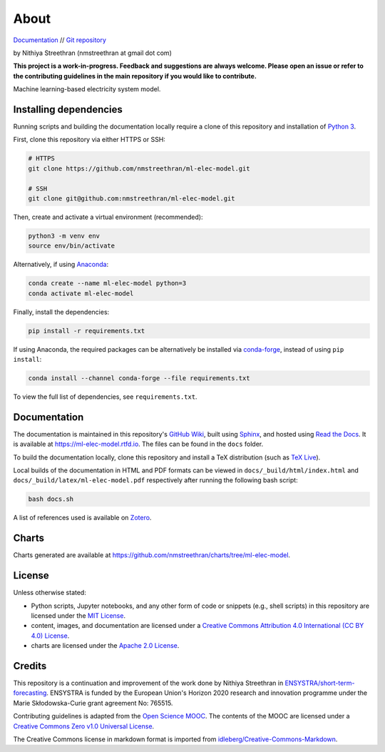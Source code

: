 About
=====

`Documentation <https://ml-elec-model.rtfd.io/>`__ // `Git repository <https://github.com/nmstreethran/ml-elec-model>`__

by Nithiya Streethran (nmstreethran at gmail dot com)

**This project is a work-in-progress. Feedback and suggestions are always welcome. Please open an issue or refer to the contributing guidelines in the main repository if you would like to contribute.**

Machine learning-based electricity system model.

Installing dependencies
-----------------------

Running scripts and building the documentation locally require a clone of this repository and installation of `Python 3 <https://www.python.org/>`__.

First, clone this repository via either HTTPS or SSH:

.. code:: sh

   # HTTPS
   git clone https://github.com/nmstreethran/ml-elec-model.git

   # SSH
   git clone git@github.com:nmstreethran/ml-elec-model.git

Then, create and activate a virtual environment (recommended):

.. code:: sh

   python3 -m venv env
   source env/bin/activate

Alternatively, if using `Anaconda <https://www.anaconda.com/products/individual>`__:

.. code:: sh

   conda create --name ml-elec-model python=3
   conda activate ml-elec-model

Finally, install the dependencies:

.. code:: sh

   pip install -r requirements.txt

If using Anaconda, the required packages can be alternatively be installed via `conda-forge <https://conda-forge.org/>`__, instead of using ``pip install``:

.. code:: sh

   conda install --channel conda-forge --file requirements.txt

To view the full list of dependencies, see ``requirements.txt``.

Documentation
-------------

The documentation is maintained in this repository's `GitHub Wiki <https://github.com/nmstreethran/ml-elec-model/wiki>`__, built using `Sphinx <https://www.sphinx-doc.org/en/master/>`__, and hosted using `Read the Docs <https://readthedocs.org>`__. It is available at https://ml-elec-model.rtfd.io. The files can be found in the ``docs`` folder.

To build the documentation locally, clone this repository and install a TeX distribution (such as `TeX Live <http://tug.org/texlive/>`__).

Local builds of the documentation in HTML and PDF formats can be viewed in ``docs/_build/html/index.html`` and ``docs/_build/latex/ml-elec-model.pdf`` respectively after running the following bash script:

.. code:: sh

   bash docs.sh

A list of references used is available on `Zotero <https://www.zotero.org/groups/2327899/ml-elec-model/library>`__.

Charts
------

Charts generated are available at https://github.com/nmstreethran/charts/tree/ml-elec-model.

License
-------

Unless otherwise stated:

- Python scripts, Jupyter notebooks, and any other form of code or snippets (e.g., shell scripts) in this repository are licensed under the `MIT License <https://opensource.org/licenses/MIT>`__.
- content, images, and documentation are licensed under a `Creative Commons Attribution 4.0 International (CC BY 4.0) License <https://creativecommons.org/licenses/by/4.0/>`__.
- charts are licensed under the `Apache 2.0 License <https://www.apache.org/licenses/LICENSE-2.0.html>`__.

Credits
-------

This repository is a continuation and improvement of the work done by Nithiya Streethran in `ENSYSTRA/short-term-forecasting <https://github.com/ENSYSTRA/short-term-forecasting>`__. ENSYSTRA is funded by the European Union's Horizon 2020 research and innovation programme under the Marie Skłodowska-Curie grant agreement No: 765515.

Contributing guidelines is adapted from the `Open Science MOOC <https://github.com/OpenScienceMOOC/Module-5-Open-Research-Software-and-Open-Source>`__. The contents of the MOOC are licensed under a `Creative Commons Zero v1.0 Universal License <https://creativecommons.org/publicdomain/zero/1.0/>`__.

The Creative Commons license in markdown format is imported from `idleberg/Creative-Commons-Markdown <https://github.com/idleberg/Creative-Commons-Markdown>`__.
